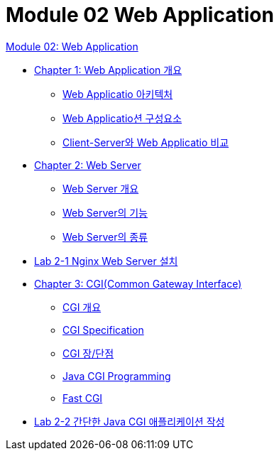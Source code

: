 = Module 02 Web Application

link:./01_web_application.adoc[Module 02: Web Application]

* link:./02_overview_web_application.adoc[Chapter 1: Web Application 개요]
** link:./03_web_application_architecture.adoc[Web Applicatio 아키텍처]
** link:./04_web_application_components.adoc[Web Applicatio션 구성요소]
** link:./05_cs_vs_web.adoc[Client-Server와 Web Applicatio 비교]
* link:./06_web_server.adoc[Chapter 2: Web Server]
** link:./07_overview_web_server.adpc[Web Server 개요]
** link:./08_web_server_functions.adoc[Web Server의 기능]
** link:./09_types_web_server.adc[Web Server의 종류]
* link:./10_lab2-1.adoc[Lab 2-1 Nginx Web Server 설치]
* link:./11_cgi.adoc[Chapter 3: CGI(Common Gateway Interface)]
** link:./12_overview_cgi.adoc[CGI 개요]
** link:./13_cgi_spec.adoc[CGI Specification]
** link:./15_cgi_pros_cons.adoc[CGI 장/단점]
** link:./15_java_cgi_program.adoc[Java CGI Programming]
** link:./16_fast_cgi.adoc[Fast CGI]
* link:./17_lab2-2.adoc[Lab 2-2 간단한 Java CGI 애플리케이션 작성]
